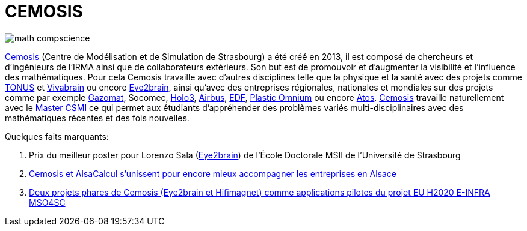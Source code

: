 = CEMOSIS

image::img/math-compscience.jpg[]

link:http://www.cemosis.fr[Cemosis] (Centre de Modélisation et de Simulation de Strasbourg) a été créé en 2013, il est composé de chercheurs et d’ingénieurs de l’IRMA ainsi que de collaborateurs extérieurs. Son but est de promouvoir et d'augmenter la visibilité et l'influence des mathématiques. Pour cela Cemosis travaille avec d'autres disciplines telle que la physique et la santé avec des projets comme link:http://www.cemosis.fr/projects/tonus[TONUS] et link:http://www.cemosis.fr/projects/vivabrain[Vivabrain] ou encore link:http://www.cemosis.fr/projects/eye2brain[Eye2brain], ainsi qu'avec des entreprises régionales, nationales et mondiales sur des projets comme par exemple link:http://www.cemosis.fr/projects/gazomat/[Gazomat], Socomec, http://www.cemosis.fr/projects/holo3/[Holo3], link:http://www.cemosis.fr/projects/chorus-airbus/[Airbus], link:http://www.cemosis.fr/projects/es-classification-load-curves/[EDF], link:http://www.cemosis.fr/projects/plasticomnium-automotive/[Plastic Omnium] ou encore link:http://www.cemosis.fr/projects/mso4sc/[Atos]. link:http://www.cemosis.fr[Cemosis] travaille naturellement avec le link:http://csmi.eu[Master CSMI] ce qui permet aux étudiants d'appréhender des problèmes variés multi-disciplinaires avec des mathématiques récentes et des fois nouvelles.

Quelques faits marquants:

. Prix du meilleur poster pour Lorenzo Sala (link:http://www.cemosis.fr/projects/eye2brain[Eye2brain]) de l'École Doctorale MSII de l'Université de Strasbourg
. link:http://www.cemosis.fr/blog/2017/10/02/cemosis-et-alsacalcul-services-sunissent/[Cemosis et AlsaCalcul s'unissent pour encore mieux accompagner les entreprises en Alsace]
. link:http://www.mso4sc.eu[Deux projets phares de Cemosis (Eye2brain et Hifimagnet) comme applications pilotes du projet EU H2020 E-INFRA MSO4SC]
